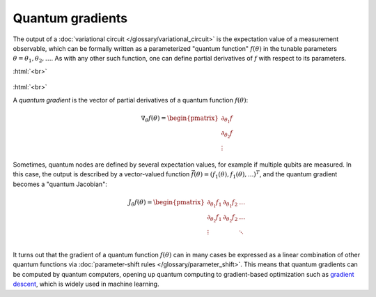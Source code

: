 .. role:: html(raw)
   :format: html

.. _glossary_quantum_gradient:

Quantum gradients
=================

The output of a :doc:`variational circuit </glossary/variational_circuit>` is the expectation value of a
measurement observable, which can be formally written as a
parameterized "quantum function" :math:`f(\theta)` in the tunable parameters :math:`\theta = \theta_1, \theta_2, \dots`.
As with any other such function, one can define partial derivatives of :math:`f` with respect to its parameters.

:html:`<br>`

.. figure:: ../_static/concepts/quantum_gradient.png
    :align: center
    :width: 40%
    :target: javascript:void(0);

:html:`<br>`


A *quantum gradient* is the vector of partial derivatives of a quantum function :math:`f(\theta)`:

.. math::

    \nabla_{\theta} f(\theta) = \begin{pmatrix}\partial_{\theta_1}f \\ \partial_{\theta_2} f \\ \vdots \end{pmatrix}

Sometimes, quantum nodes are defined by several expectation values, for example if multiple qubits are measured.
In this case, the output is described by a vector-valued function
:math:`\vec{f}(\theta) = (f_1(\theta), f_1(\theta), ...)^T`, and the quantum gradient becomes a "quantum Jacobian":

.. math::

    J_{\theta} f(\theta) = \begin{pmatrix}
                                \partial_{\theta_1}f_1 & \partial_{\theta_1} f_2 & \dots\\
                                \partial_{\theta_2}f_1 & \partial_{\theta_2} f_2 & \dots\\
                                \vdots &  & \ddots\\
                           \end{pmatrix}

It turns out that the gradient of a quantum function :math:`f(\theta)`
can in many cases be expressed as a linear combination of other quantum functions via
:doc:`parameter-shift rules </glossary/parameter_shift>`. This means that quantum gradients can be
computed by quantum computers, opening up quantum computing to gradient-based optimization such as
`gradient descent <https://en.wikipedia.org/wiki/Gradient_descent>`_, which is widely used in machine learning.
